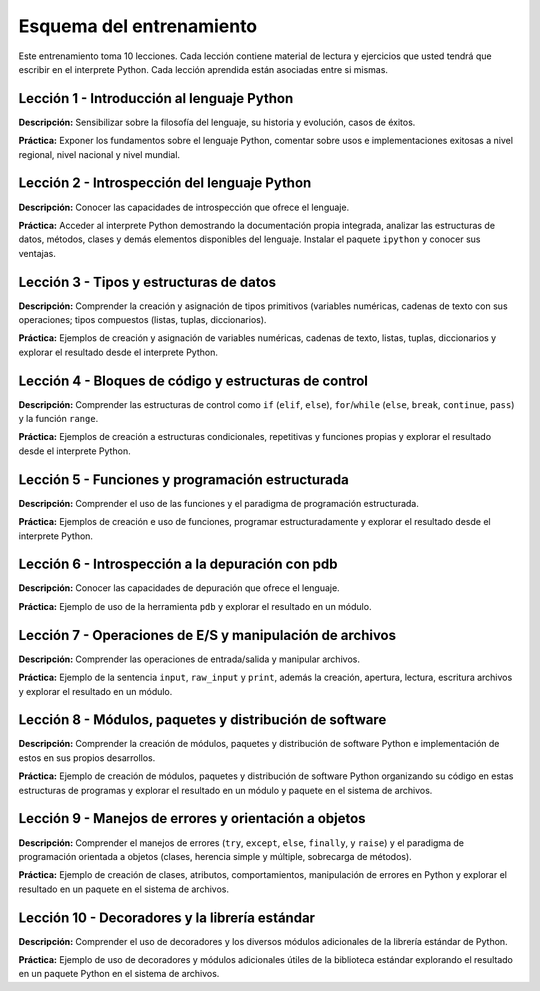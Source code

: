 .. -*- coding: utf-8 -*-


.. _esquema_entrenamiento:

Esquema del entrenamiento
=========================

Este entrenamiento toma 10 lecciones. Cada lección contiene material de lectura 
y ejercicios que usted tendrá que escribir en el interprete Python. Cada lección 
aprendida están asociadas entre si mismas.


.. _esquema_entrenamiento_leccion1:

Lección 1 - Introducción al lenguaje Python
-------------------------------------------

**Descripción:** Sensibilizar sobre la filosofía del lenguaje, su historia y evolución, 
casos de éxitos.

**Práctica:** Exponer los fundamentos sobre el lenguaje Python, comentar sobre usos e 
implementaciones exitosas a nivel regional, nivel nacional y nivel mundial.


.. _esquema_entrenamiento_leccion2:

Lección 2 - Introspección del lenguaje Python
---------------------------------------------

**Descripción:** Conocer las capacidades de introspección que ofrece el lenguaje.

**Práctica:** Acceder al interprete Python demostrando la documentación propia integrada, 
analizar las estructuras de datos, métodos, clases y demás elementos disponibles del 
lenguaje. Instalar el paquete ``ipython`` y conocer sus ventajas.


.. _esquema_entrenamiento_leccion3:

Lección 3 - Tipos y estructuras de datos
----------------------------------------

**Descripción:** Comprender la creación y asignación de tipos primitivos (variables 
numéricas, cadenas de texto con sus operaciones; tipos compuestos (listas, tuplas, 
diccionarios).

**Práctica:** Ejemplos de creación y asignación de variables numéricas, cadenas de 
texto, listas, tuplas, diccionarios y explorar el resultado desde el interprete Python.


.. _esquema_entrenamiento_leccion4:

Lección 4 - Bloques de código y estructuras de control
------------------------------------------------------

**Descripción:** Comprender las estructuras de control como ``if`` (``elif``, ``else``), 
``for``/``while`` (``else``, ``break``, ``continue``, ``pass``) y la función ``range``.

**Práctica:** Ejemplos de creación a estructuras condicionales, repetitivas y funciones 
propias y explorar el resultado desde el interprete Python.


.. _esquema_entrenamiento_leccion5:

Lección 5 - Funciones y programación estructurada
-------------------------------------------------

**Descripción:** Comprender el uso de las funciones y el paradigma de programación 
estructurada.

**Práctica:** Ejemplos de creación e uso de funciones, programar estructuradamente y 
explorar el resultado desde el interprete Python.


.. _esquema_entrenamiento_leccion6:

Lección 6 - Introspección a la depuración con pdb
-------------------------------------------------

**Descripción:** Conocer las capacidades de depuración que ofrece el lenguaje.

**Práctica:** Ejemplo de uso de la herramienta ``pdb`` y explorar el resultado en 
un módulo.


.. _esquema_entrenamiento_leccion7:

Lección 7 - Operaciones de E/S y manipulación de archivos
---------------------------------------------------------

**Descripción:** Comprender las operaciones de entrada/salida y manipular archivos.

**Práctica:** Ejemplo de la sentencia ``input``, ``raw_input`` y ``print``, además 
la creación, apertura, lectura, escritura archivos y explorar el resultado en un 
módulo.


.. _esquema_entrenamiento_leccion8:

Lección 8 - Módulos, paquetes y distribución de software
--------------------------------------------------------

**Descripción:** Comprender la creación de módulos, paquetes y distribución de 
software Python e implementación de estos en sus propios desarrollos.

**Práctica:** Ejemplo de creación de módulos, paquetes y distribución de software 
Python organizando su código en estas estructuras de programas y explorar el 
resultado en un módulo y paquete en el sistema de archivos.


.. _esquema_entrenamiento_leccion9:

Lección 9 - Manejos de errores y orientación a objetos
------------------------------------------------------

**Descripción:** Comprender el manejos de errores (``try``, ``except``, ``else``, 
``finally``, y ``raise``) y el paradigma de programación orientada a objetos (clases, 
herencia simple y múltiple, sobrecarga de métodos).

**Práctica:** Ejemplo de creación de clases, atributos, comportamientos, manipulación 
de errores en Python y explorar el resultado en un paquete en el sistema de archivos.


.. _esquema_entrenamiento_leccion10:

Lección 10 - Decoradores y la librería estándar
-----------------------------------------------

**Descripción:** Comprender el uso de decoradores y los diversos módulos adicionales 
de la librería estándar de Python.

**Práctica:** Ejemplo de uso de decoradores y módulos adicionales útiles de la 
biblioteca estándar explorando el resultado en un paquete Python en el sistema de 
archivos.
